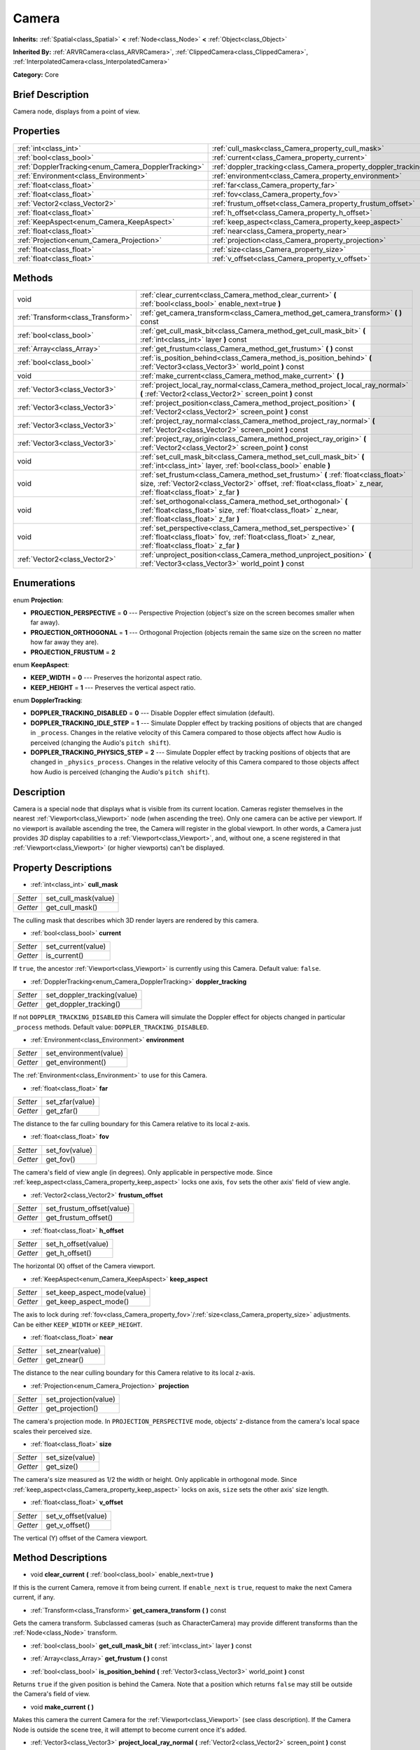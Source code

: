 .. Generated automatically by doc/tools/makerst.py in Godot's source tree.
.. DO NOT EDIT THIS FILE, but the Camera.xml source instead.
.. The source is found in doc/classes or modules/<name>/doc_classes.

.. _class_Camera:

Camera
======

**Inherits:** :ref:`Spatial<class_Spatial>` **<** :ref:`Node<class_Node>` **<** :ref:`Object<class_Object>`

**Inherited By:** :ref:`ARVRCamera<class_ARVRCamera>`, :ref:`ClippedCamera<class_ClippedCamera>`, :ref:`InterpolatedCamera<class_InterpolatedCamera>`

**Category:** Core

Brief Description
-----------------

Camera node, displays from a point of view.

Properties
----------

+-----------------------------------------------------+-----------------------------------------------------------------+
| :ref:`int<class_int>`                               | :ref:`cull_mask<class_Camera_property_cull_mask>`               |
+-----------------------------------------------------+-----------------------------------------------------------------+
| :ref:`bool<class_bool>`                             | :ref:`current<class_Camera_property_current>`                   |
+-----------------------------------------------------+-----------------------------------------------------------------+
| :ref:`DopplerTracking<enum_Camera_DopplerTracking>` | :ref:`doppler_tracking<class_Camera_property_doppler_tracking>` |
+-----------------------------------------------------+-----------------------------------------------------------------+
| :ref:`Environment<class_Environment>`               | :ref:`environment<class_Camera_property_environment>`           |
+-----------------------------------------------------+-----------------------------------------------------------------+
| :ref:`float<class_float>`                           | :ref:`far<class_Camera_property_far>`                           |
+-----------------------------------------------------+-----------------------------------------------------------------+
| :ref:`float<class_float>`                           | :ref:`fov<class_Camera_property_fov>`                           |
+-----------------------------------------------------+-----------------------------------------------------------------+
| :ref:`Vector2<class_Vector2>`                       | :ref:`frustum_offset<class_Camera_property_frustum_offset>`     |
+-----------------------------------------------------+-----------------------------------------------------------------+
| :ref:`float<class_float>`                           | :ref:`h_offset<class_Camera_property_h_offset>`                 |
+-----------------------------------------------------+-----------------------------------------------------------------+
| :ref:`KeepAspect<enum_Camera_KeepAspect>`           | :ref:`keep_aspect<class_Camera_property_keep_aspect>`           |
+-----------------------------------------------------+-----------------------------------------------------------------+
| :ref:`float<class_float>`                           | :ref:`near<class_Camera_property_near>`                         |
+-----------------------------------------------------+-----------------------------------------------------------------+
| :ref:`Projection<enum_Camera_Projection>`           | :ref:`projection<class_Camera_property_projection>`             |
+-----------------------------------------------------+-----------------------------------------------------------------+
| :ref:`float<class_float>`                           | :ref:`size<class_Camera_property_size>`                         |
+-----------------------------------------------------+-----------------------------------------------------------------+
| :ref:`float<class_float>`                           | :ref:`v_offset<class_Camera_property_v_offset>`                 |
+-----------------------------------------------------+-----------------------------------------------------------------+

Methods
-------

+-----------------------------------+---------------------------------------------------------------------------------------------------------------------------------------------------------------------------------------------------------+
| void                              | :ref:`clear_current<class_Camera_method_clear_current>` **(** :ref:`bool<class_bool>` enable_next=true **)**                                                                                            |
+-----------------------------------+---------------------------------------------------------------------------------------------------------------------------------------------------------------------------------------------------------+
| :ref:`Transform<class_Transform>` | :ref:`get_camera_transform<class_Camera_method_get_camera_transform>` **(** **)** const                                                                                                                 |
+-----------------------------------+---------------------------------------------------------------------------------------------------------------------------------------------------------------------------------------------------------+
| :ref:`bool<class_bool>`           | :ref:`get_cull_mask_bit<class_Camera_method_get_cull_mask_bit>` **(** :ref:`int<class_int>` layer **)** const                                                                                           |
+-----------------------------------+---------------------------------------------------------------------------------------------------------------------------------------------------------------------------------------------------------+
| :ref:`Array<class_Array>`         | :ref:`get_frustum<class_Camera_method_get_frustum>` **(** **)** const                                                                                                                                   |
+-----------------------------------+---------------------------------------------------------------------------------------------------------------------------------------------------------------------------------------------------------+
| :ref:`bool<class_bool>`           | :ref:`is_position_behind<class_Camera_method_is_position_behind>` **(** :ref:`Vector3<class_Vector3>` world_point **)** const                                                                           |
+-----------------------------------+---------------------------------------------------------------------------------------------------------------------------------------------------------------------------------------------------------+
| void                              | :ref:`make_current<class_Camera_method_make_current>` **(** **)**                                                                                                                                       |
+-----------------------------------+---------------------------------------------------------------------------------------------------------------------------------------------------------------------------------------------------------+
| :ref:`Vector3<class_Vector3>`     | :ref:`project_local_ray_normal<class_Camera_method_project_local_ray_normal>` **(** :ref:`Vector2<class_Vector2>` screen_point **)** const                                                              |
+-----------------------------------+---------------------------------------------------------------------------------------------------------------------------------------------------------------------------------------------------------+
| :ref:`Vector3<class_Vector3>`     | :ref:`project_position<class_Camera_method_project_position>` **(** :ref:`Vector2<class_Vector2>` screen_point **)** const                                                                              |
+-----------------------------------+---------------------------------------------------------------------------------------------------------------------------------------------------------------------------------------------------------+
| :ref:`Vector3<class_Vector3>`     | :ref:`project_ray_normal<class_Camera_method_project_ray_normal>` **(** :ref:`Vector2<class_Vector2>` screen_point **)** const                                                                          |
+-----------------------------------+---------------------------------------------------------------------------------------------------------------------------------------------------------------------------------------------------------+
| :ref:`Vector3<class_Vector3>`     | :ref:`project_ray_origin<class_Camera_method_project_ray_origin>` **(** :ref:`Vector2<class_Vector2>` screen_point **)** const                                                                          |
+-----------------------------------+---------------------------------------------------------------------------------------------------------------------------------------------------------------------------------------------------------+
| void                              | :ref:`set_cull_mask_bit<class_Camera_method_set_cull_mask_bit>` **(** :ref:`int<class_int>` layer, :ref:`bool<class_bool>` enable **)**                                                                 |
+-----------------------------------+---------------------------------------------------------------------------------------------------------------------------------------------------------------------------------------------------------+
| void                              | :ref:`set_frustum<class_Camera_method_set_frustum>` **(** :ref:`float<class_float>` size, :ref:`Vector2<class_Vector2>` offset, :ref:`float<class_float>` z_near, :ref:`float<class_float>` z_far **)** |
+-----------------------------------+---------------------------------------------------------------------------------------------------------------------------------------------------------------------------------------------------------+
| void                              | :ref:`set_orthogonal<class_Camera_method_set_orthogonal>` **(** :ref:`float<class_float>` size, :ref:`float<class_float>` z_near, :ref:`float<class_float>` z_far **)**                                 |
+-----------------------------------+---------------------------------------------------------------------------------------------------------------------------------------------------------------------------------------------------------+
| void                              | :ref:`set_perspective<class_Camera_method_set_perspective>` **(** :ref:`float<class_float>` fov, :ref:`float<class_float>` z_near, :ref:`float<class_float>` z_far **)**                                |
+-----------------------------------+---------------------------------------------------------------------------------------------------------------------------------------------------------------------------------------------------------+
| :ref:`Vector2<class_Vector2>`     | :ref:`unproject_position<class_Camera_method_unproject_position>` **(** :ref:`Vector3<class_Vector3>` world_point **)** const                                                                           |
+-----------------------------------+---------------------------------------------------------------------------------------------------------------------------------------------------------------------------------------------------------+

Enumerations
------------

.. _enum_Camera_Projection:

.. _class_Camera_constant_PROJECTION_PERSPECTIVE:

.. _class_Camera_constant_PROJECTION_ORTHOGONAL:

.. _class_Camera_constant_PROJECTION_FRUSTUM:

enum **Projection**:

- **PROJECTION_PERSPECTIVE** = **0** --- Perspective Projection (object's size on the screen becomes smaller when far away).

- **PROJECTION_ORTHOGONAL** = **1** --- Orthogonal Projection (objects remain the same size on the screen no matter how far away they are).

- **PROJECTION_FRUSTUM** = **2**

.. _enum_Camera_KeepAspect:

.. _class_Camera_constant_KEEP_WIDTH:

.. _class_Camera_constant_KEEP_HEIGHT:

enum **KeepAspect**:

- **KEEP_WIDTH** = **0** --- Preserves the horizontal aspect ratio.

- **KEEP_HEIGHT** = **1** --- Preserves the vertical aspect ratio.

.. _enum_Camera_DopplerTracking:

.. _class_Camera_constant_DOPPLER_TRACKING_DISABLED:

.. _class_Camera_constant_DOPPLER_TRACKING_IDLE_STEP:

.. _class_Camera_constant_DOPPLER_TRACKING_PHYSICS_STEP:

enum **DopplerTracking**:

- **DOPPLER_TRACKING_DISABLED** = **0** --- Disable Doppler effect simulation (default).

- **DOPPLER_TRACKING_IDLE_STEP** = **1** --- Simulate Doppler effect by tracking positions of objects that are changed in ``_process``. Changes in the relative velocity of this Camera compared to those objects affect how Audio is perceived (changing the Audio's ``pitch shift``).

- **DOPPLER_TRACKING_PHYSICS_STEP** = **2** --- Simulate Doppler effect by tracking positions of objects that are changed in ``_physics_process``. Changes in the relative velocity of this Camera compared to those objects affect how Audio is perceived (changing the Audio's ``pitch shift``).

Description
-----------

Camera is a special node that displays what is visible from its current location. Cameras register themselves in the nearest :ref:`Viewport<class_Viewport>` node (when ascending the tree). Only one camera can be active per viewport. If no viewport is available ascending the tree, the Camera will register in the global viewport. In other words, a Camera just provides *3D* display capabilities to a :ref:`Viewport<class_Viewport>`, and, without one, a scene registered in that :ref:`Viewport<class_Viewport>` (or higher viewports) can't be displayed.

Property Descriptions
---------------------

.. _class_Camera_property_cull_mask:

- :ref:`int<class_int>` **cull_mask**

+----------+----------------------+
| *Setter* | set_cull_mask(value) |
+----------+----------------------+
| *Getter* | get_cull_mask()      |
+----------+----------------------+

The culling mask that describes which 3D render layers are rendered by this camera.

.. _class_Camera_property_current:

- :ref:`bool<class_bool>` **current**

+----------+--------------------+
| *Setter* | set_current(value) |
+----------+--------------------+
| *Getter* | is_current()       |
+----------+--------------------+

If ``true``, the ancestor :ref:`Viewport<class_Viewport>` is currently using this Camera. Default value: ``false``.

.. _class_Camera_property_doppler_tracking:

- :ref:`DopplerTracking<enum_Camera_DopplerTracking>` **doppler_tracking**

+----------+-----------------------------+
| *Setter* | set_doppler_tracking(value) |
+----------+-----------------------------+
| *Getter* | get_doppler_tracking()      |
+----------+-----------------------------+

If not ``DOPPLER_TRACKING_DISABLED`` this Camera will simulate the Doppler effect for objects changed in particular ``_process`` methods. Default value: ``DOPPLER_TRACKING_DISABLED``.

.. _class_Camera_property_environment:

- :ref:`Environment<class_Environment>` **environment**

+----------+------------------------+
| *Setter* | set_environment(value) |
+----------+------------------------+
| *Getter* | get_environment()      |
+----------+------------------------+

The :ref:`Environment<class_Environment>` to use for this Camera.

.. _class_Camera_property_far:

- :ref:`float<class_float>` **far**

+----------+-----------------+
| *Setter* | set_zfar(value) |
+----------+-----------------+
| *Getter* | get_zfar()      |
+----------+-----------------+

The distance to the far culling boundary for this Camera relative to its local z-axis.

.. _class_Camera_property_fov:

- :ref:`float<class_float>` **fov**

+----------+----------------+
| *Setter* | set_fov(value) |
+----------+----------------+
| *Getter* | get_fov()      |
+----------+----------------+

The camera's field of view angle (in degrees). Only applicable in perspective mode. Since :ref:`keep_aspect<class_Camera_property_keep_aspect>` locks one axis, ``fov`` sets the other axis' field of view angle.

.. _class_Camera_property_frustum_offset:

- :ref:`Vector2<class_Vector2>` **frustum_offset**

+----------+---------------------------+
| *Setter* | set_frustum_offset(value) |
+----------+---------------------------+
| *Getter* | get_frustum_offset()      |
+----------+---------------------------+

.. _class_Camera_property_h_offset:

- :ref:`float<class_float>` **h_offset**

+----------+---------------------+
| *Setter* | set_h_offset(value) |
+----------+---------------------+
| *Getter* | get_h_offset()      |
+----------+---------------------+

The horizontal (X) offset of the Camera viewport.

.. _class_Camera_property_keep_aspect:

- :ref:`KeepAspect<enum_Camera_KeepAspect>` **keep_aspect**

+----------+-----------------------------+
| *Setter* | set_keep_aspect_mode(value) |
+----------+-----------------------------+
| *Getter* | get_keep_aspect_mode()      |
+----------+-----------------------------+

The axis to lock during :ref:`fov<class_Camera_property_fov>`/:ref:`size<class_Camera_property_size>` adjustments. Can be either ``KEEP_WIDTH`` or ``KEEP_HEIGHT``.

.. _class_Camera_property_near:

- :ref:`float<class_float>` **near**

+----------+------------------+
| *Setter* | set_znear(value) |
+----------+------------------+
| *Getter* | get_znear()      |
+----------+------------------+

The distance to the near culling boundary for this Camera relative to its local z-axis.

.. _class_Camera_property_projection:

- :ref:`Projection<enum_Camera_Projection>` **projection**

+----------+-----------------------+
| *Setter* | set_projection(value) |
+----------+-----------------------+
| *Getter* | get_projection()      |
+----------+-----------------------+

The camera's projection mode. In ``PROJECTION_PERSPECTIVE`` mode, objects' z-distance from the camera's local space scales their perceived size.

.. _class_Camera_property_size:

- :ref:`float<class_float>` **size**

+----------+-----------------+
| *Setter* | set_size(value) |
+----------+-----------------+
| *Getter* | get_size()      |
+----------+-----------------+

The camera's size measured as 1/2 the width or height. Only applicable in orthogonal mode. Since :ref:`keep_aspect<class_Camera_property_keep_aspect>` locks on axis, ``size`` sets the other axis' size length.

.. _class_Camera_property_v_offset:

- :ref:`float<class_float>` **v_offset**

+----------+---------------------+
| *Setter* | set_v_offset(value) |
+----------+---------------------+
| *Getter* | get_v_offset()      |
+----------+---------------------+

The vertical (Y) offset of the Camera viewport.

Method Descriptions
-------------------

.. _class_Camera_method_clear_current:

- void **clear_current** **(** :ref:`bool<class_bool>` enable_next=true **)**

If this is the current Camera, remove it from being current. If ``enable_next`` is ``true``, request to make the next Camera current, if any.

.. _class_Camera_method_get_camera_transform:

- :ref:`Transform<class_Transform>` **get_camera_transform** **(** **)** const

Gets the camera transform. Subclassed cameras (such as CharacterCamera) may provide different transforms than the :ref:`Node<class_Node>` transform.

.. _class_Camera_method_get_cull_mask_bit:

- :ref:`bool<class_bool>` **get_cull_mask_bit** **(** :ref:`int<class_int>` layer **)** const

.. _class_Camera_method_get_frustum:

- :ref:`Array<class_Array>` **get_frustum** **(** **)** const

.. _class_Camera_method_is_position_behind:

- :ref:`bool<class_bool>` **is_position_behind** **(** :ref:`Vector3<class_Vector3>` world_point **)** const

Returns ``true`` if the given position is behind the Camera. Note that a position which returns ``false`` may still be outside the Camera's field of view.

.. _class_Camera_method_make_current:

- void **make_current** **(** **)**

Makes this camera the current Camera for the :ref:`Viewport<class_Viewport>` (see class description). If the Camera Node is outside the scene tree, it will attempt to become current once it's added.

.. _class_Camera_method_project_local_ray_normal:

- :ref:`Vector3<class_Vector3>` **project_local_ray_normal** **(** :ref:`Vector2<class_Vector2>` screen_point **)** const

Returns a normal vector from the screen point location directed along the camera. Orthogonal cameras are normalized. Perspective cameras account for perspective, screen width/height, etc.

.. _class_Camera_method_project_position:

- :ref:`Vector3<class_Vector3>` **project_position** **(** :ref:`Vector2<class_Vector2>` screen_point **)** const

Returns the 3D point in worldspace that maps to the given 2D coordinate in the :ref:`Viewport<class_Viewport>` rectangle.

.. _class_Camera_method_project_ray_normal:

- :ref:`Vector3<class_Vector3>` **project_ray_normal** **(** :ref:`Vector2<class_Vector2>` screen_point **)** const

Returns a normal vector in worldspace, that is the result of projecting a point on the :ref:`Viewport<class_Viewport>` rectangle by the camera projection. This is useful for casting rays in the form of (origin, normal) for object intersection or picking.

.. _class_Camera_method_project_ray_origin:

- :ref:`Vector3<class_Vector3>` **project_ray_origin** **(** :ref:`Vector2<class_Vector2>` screen_point **)** const

Returns a 3D position in worldspace, that is the result of projecting a point on the :ref:`Viewport<class_Viewport>` rectangle by the camera projection. This is useful for casting rays in the form of (origin, normal) for object intersection or picking.

.. _class_Camera_method_set_cull_mask_bit:

- void **set_cull_mask_bit** **(** :ref:`int<class_int>` layer, :ref:`bool<class_bool>` enable **)**

.. _class_Camera_method_set_frustum:

- void **set_frustum** **(** :ref:`float<class_float>` size, :ref:`Vector2<class_Vector2>` offset, :ref:`float<class_float>` z_near, :ref:`float<class_float>` z_far **)**

.. _class_Camera_method_set_orthogonal:

- void **set_orthogonal** **(** :ref:`float<class_float>` size, :ref:`float<class_float>` z_near, :ref:`float<class_float>` z_far **)**

Sets the camera projection to orthogonal mode, by specifying a width and the *near* and *far* clip planes in worldspace units. (As a hint, 2D games often use this projection, with values specified in pixels)

.. _class_Camera_method_set_perspective:

- void **set_perspective** **(** :ref:`float<class_float>` fov, :ref:`float<class_float>` z_near, :ref:`float<class_float>` z_far **)**

Sets the camera projection to perspective mode, by specifying a *FOV* Y angle in degrees (FOV means Field of View), and the *near* and *far* clip planes in worldspace units.

.. _class_Camera_method_unproject_position:

- :ref:`Vector2<class_Vector2>` **unproject_position** **(** :ref:`Vector3<class_Vector3>` world_point **)** const

Returns the 2D coordinate in the :ref:`Viewport<class_Viewport>` rectangle that maps to the given 3D point in worldspace.

